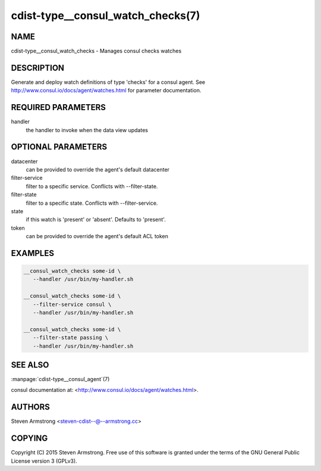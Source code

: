 cdist-type__consul_watch_checks(7)
==================================

NAME
----
cdist-type__consul_watch_checks - Manages consul checks watches


DESCRIPTION
-----------
Generate and deploy watch definitions of type 'checks' for a consul agent.
See http://www.consul.io/docs/agent/watches.html for parameter documentation.


REQUIRED PARAMETERS
-------------------
handler
   the handler to invoke when the data view updates


OPTIONAL PARAMETERS
-------------------
datacenter
   can be provided to override the agent's default datacenter

filter-service
   filter to a specific service. Conflicts with --filter-state.

filter-state
   filter to a specific state. Conflicts with --filter-service.

state
   if this watch is 'present' or 'absent'. Defaults to 'present'.

token
   can be provided to override the agent's default ACL token


EXAMPLES
--------

.. code-block:: sh

    __consul_watch_checks some-id \
       --handler /usr/bin/my-handler.sh

    __consul_watch_checks some-id \
       --filter-service consul \
       --handler /usr/bin/my-handler.sh

    __consul_watch_checks some-id \
       --filter-state passing \
       --handler /usr/bin/my-handler.sh


SEE ALSO
--------
:manpage:`cdist-type__consul_agent`\ (7)

consul documentation at: <http://www.consul.io/docs/agent/watches.html>.


AUTHORS
-------
Steven Armstrong <steven-cdist--@--armstrong.cc>


COPYING
-------
Copyright \(C) 2015 Steven Armstrong. Free use of this software is
granted under the terms of the GNU General Public License version 3 (GPLv3).
